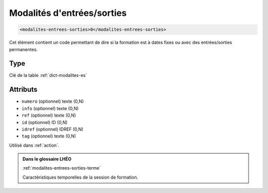 .. _modalites-entrees-sorties:

Modalités d'entrées/sorties
+++++++++++++++++++++++++++

.. code-block:: xml

  <modalites-entrees-sorties>0</modalites-entrees-sorties>


Cet élément contient un code permettant de dire si la formation est à dates fixes ou avec des entrées/sorties permanentes.

Type
""""

Clé de la table :ref:`dict-modalites-es`


Attributs
"""""""""

- ``numero`` (optionnel) texte (0,N)
- ``info`` (optionnel) texte (0,N)
- ``ref`` (optionnel) texte (0,N)
- ``id`` (optionnel) ID (0,N)
- ``idref`` (optionnel) IDREF (0,N)
- ``tag`` (optionnel) texte (0,N)

Utilisé dans :ref:`action`.

.. admonition:: Dans le glossaire LHÉO

   :ref:`modalites-entrees-sorties-terme`


   Caractéristiques temporelles de la session de formation. 


